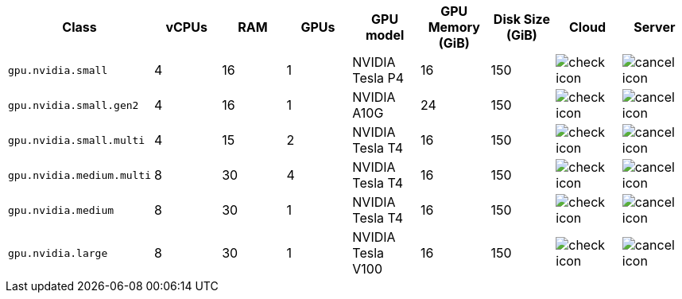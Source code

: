 [.table.table-striped]
[cols=9*, options="header", stripes=even]
|===
| Class | vCPUs | RAM | GPUs | GPU model | GPU Memory (GiB) | Disk Size (GiB) | Cloud | Server

| `gpu.nvidia.small`
| 4
| 16
| 1
| NVIDIA Tesla P4
| 16
| 150
| image:guides:ROOT:icons/check.svg[check icon, role="no-border"]
| image:guides:ROOT:icons/cancel.svg[cancel icon, role="no-border"]

| `gpu.nvidia.small.gen2`
| 4
| 16
| 1
| NVIDIA A10G
| 24
| 150
| image:guides:ROOT:icons/check.svg[check icon, role="no-border"]
| image:guides:ROOT:icons/cancel.svg[cancel icon, role="no-border"]

| `gpu.nvidia.small.multi`
| 4
| 15
| 2
| NVIDIA Tesla T4
| 16
| 150
| image:guides:ROOT:icons/check.svg[check icon, role="no-border"]
| image:guides:ROOT:icons/cancel.svg[cancel icon, role="no-border"]

| `gpu.nvidia.medium.multi`
| 8
| 30
| 4
| NVIDIA Tesla T4
| 16
| 150
| image:guides:ROOT:icons/check.svg[check icon, role="no-border"]
| image:guides:ROOT:icons/cancel.svg[cancel icon, role="no-border"]

| `gpu.nvidia.medium`
| 8
| 30
| 1
| NVIDIA Tesla T4
| 16
| 150
| image:guides:ROOT:icons/check.svg[check icon, role="no-border"]
| image:guides:ROOT:icons/cancel.svg[cancel icon, role="no-border"]

| `gpu.nvidia.large`
| 8
| 30
| 1
| NVIDIA Tesla V100
| 16
| 150
| image:guides:ROOT:icons/check.svg[check icon, role="no-border"]
| image:guides:ROOT:icons/cancel.svg[cancel icon, role="no-border"]
|===
